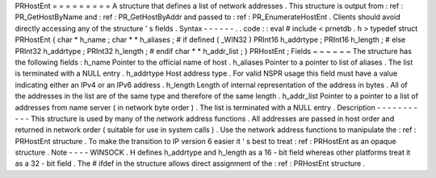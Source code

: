 PRHostEnt
=
=
=
=
=
=
=
=
=
A
structure
that
defines
a
list
of
network
addresses
.
This
structure
is
output
from
:
ref
:
PR_GetHostByName
and
:
ref
:
PR_GetHostByAddr
and
passed
to
:
ref
:
PR_EnumerateHostEnt
.
Clients
should
avoid
directly
accessing
any
of
the
structure
'
s
fields
.
Syntax
-
-
-
-
-
-
.
.
code
:
:
eval
#
include
<
prnetdb
.
h
>
typedef
struct
PRHostEnt
{
char
*
h_name
;
char
*
*
h_aliases
;
#
if
defined
(
_WIN32
)
PRInt16
h_addrtype
;
PRInt16
h_length
;
#
else
PRInt32
h_addrtype
;
PRInt32
h_length
;
#
endif
char
*
*
h_addr_list
;
}
PRHostEnt
;
Fields
~
~
~
~
~
~
The
structure
has
the
following
fields
:
h_name
Pointer
to
the
official
name
of
host
.
h_aliases
Pointer
to
a
pointer
to
list
of
aliases
.
The
list
is
terminated
with
a
NULL
entry
.
h_addrtype
Host
address
type
.
For
valid
NSPR
usage
this
field
must
have
a
value
indicating
either
an
IPv4
or
an
IPv6
address
.
h_length
Length
of
internal
representation
of
the
address
in
bytes
.
All
of
the
addresses
in
the
list
are
of
the
same
type
and
therefore
of
the
same
length
.
h_addr_list
Pointer
to
a
pointer
to
a
list
of
addresses
from
name
server
(
in
network
byte
order
)
.
The
list
is
terminated
with
a
NULL
entry
.
Description
-
-
-
-
-
-
-
-
-
-
-
This
structure
is
used
by
many
of
the
network
address
functions
.
All
addresses
are
passed
in
host
order
and
returned
in
network
order
(
suitable
for
use
in
system
calls
)
.
Use
the
network
address
functions
to
manipulate
the
:
ref
:
PRHostEnt
structure
.
To
make
the
transition
to
IP
version
6
easier
it
'
s
best
to
treat
:
ref
:
PRHostEnt
as
an
opaque
structure
.
Note
-
-
-
-
WINSOCK
.
H
defines
h_addrtype
and
h_length
as
a
16
-
bit
field
whereas
other
platforms
treat
it
as
a
32
-
bit
field
.
The
#
ifdef
in
the
structure
allows
direct
assignment
of
the
:
ref
:
PRHostEnt
structure
.
